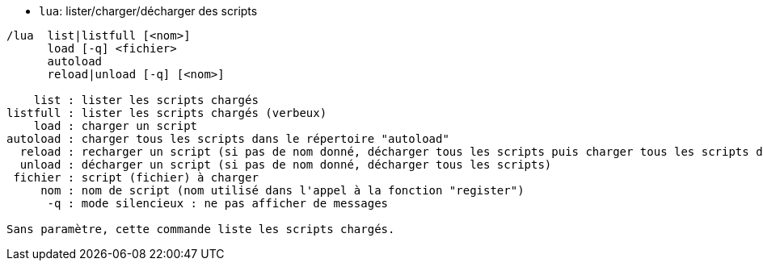//
// This file is auto-generated by script docgen.py.
// DO NOT EDIT BY HAND!
//
[[command_lua_lua]]
* `+lua+`: lister/charger/décharger des scripts

----
/lua  list|listfull [<nom>]
      load [-q] <fichier>
      autoload
      reload|unload [-q] [<nom>]

    list : lister les scripts chargés
listfull : lister les scripts chargés (verbeux)
    load : charger un script
autoload : charger tous les scripts dans le répertoire "autoload"
  reload : recharger un script (si pas de nom donné, décharger tous les scripts puis charger tous les scripts dans le répertoire "autoload")
  unload : décharger un script (si pas de nom donné, décharger tous les scripts)
 fichier : script (fichier) à charger
     nom : nom de script (nom utilisé dans l'appel à la fonction "register")
      -q : mode silencieux : ne pas afficher de messages

Sans paramètre, cette commande liste les scripts chargés.
----

